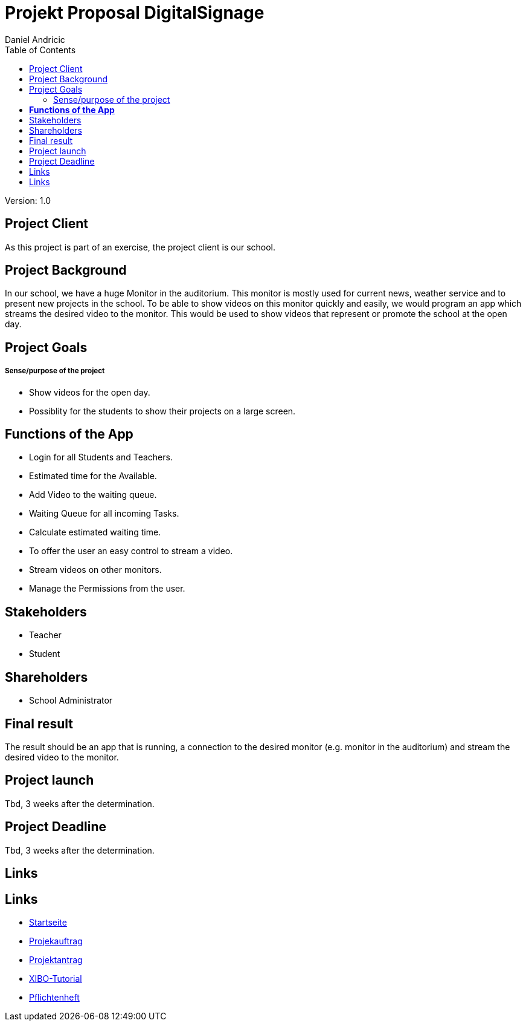= Projekt Proposal DigitalSignage
 // Metadata
:author: Daniel Andricic
:date: 2020-09-22
:revision: 1.0
//Settings
:source-highlighter: coderay
:icons: font
//:sectnums:    // Nummerierung der Überschriften / section numbering
// Refs:
:imagesdir: images
:sourcedir-code: assignment-01-projektantrag-danielandricic/main/java/at/htl/
:toc:

Version: {revision}

++++
<link rel="stylesheet"  href="http://cdnjs.cloudflare.com/ajax/libs/font-awesome/4.7.0/css/font-awesome.min.css">
++++

== Project Client

As this project is part of an exercise, the project client is our school.

== Project Background

In our school, we have a huge Monitor in the auditorium. This monitor is mostly used for current news, weather service and to present new projects in the school.
To be able to show videos on this monitor quickly and easily, we would program an app
which streams the desired video to the monitor.
This would be used to show videos that represent or promote the school at the open day.

== Project Goals
===== Sense/purpose of the project

* Show videos for the open day.
* Possiblity for the students to show their projects on a large screen.

== **Functions of the App**

* Login for all Students and Teachers.
* Estimated time for the Available.
* Add Video to the waiting queue.
* Waiting Queue for all incoming Tasks.
* Calculate estimated waiting time.
* To offer the user an easy control to stream a video.
* Stream videos on other monitors.
* Manage the Permissions from the user.

== Stakeholders
* Teacher
* Student

== Shareholders

* School Administrator

== Final result
The result should be an app that is running, a connection
to the desired monitor (e.g. monitor in the auditorium)
and stream the desired video to the monitor.

== Project launch

Tbd, 3 weeks after the determination.

== Project Deadline

Tbd, 3 weeks after the determination.

== Links

== Links

* link:./index.html[Startseite] +
* link:./project_proposal.html[Projekauftrag] +
* link:./project_assignment.html[Projektantrag] +
* link:./xibo-tutorial.html[XIBO-Tutorial] +
* link:./system-specification.html[Pflichtenheft]
